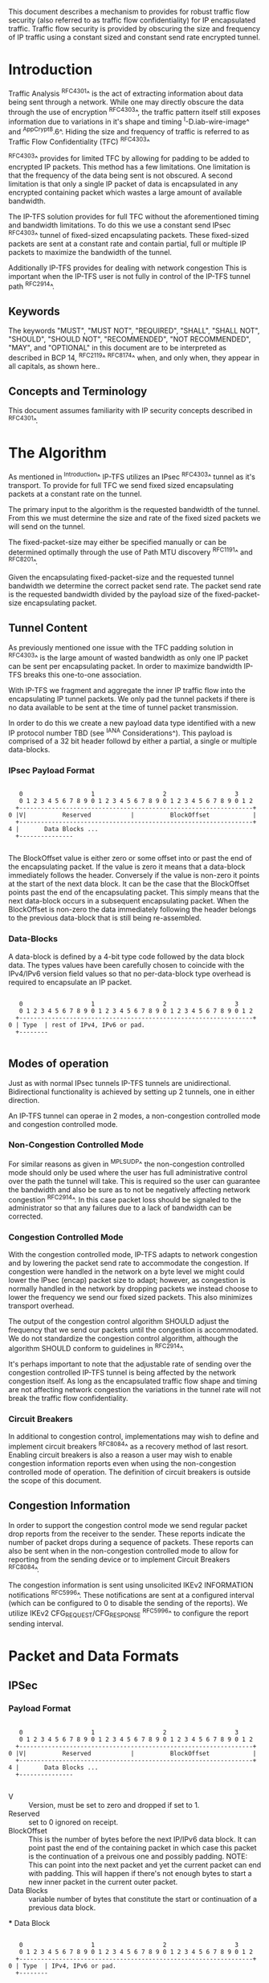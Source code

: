 # -*- fill-column: 70 -*-
# This is a comment.
#

This document describes a mechanism to provides for robust traffic
flow security (also referred to as traffic flow confidentiality) for
IP encapsulated traffic. Traffic flow security is provided by
obscuring the size and frequency of IP traffic using a constant sized
and constant send rate encrypted tunnel.

* Introduction

Traffic Analysis ^RFC4301^ is the act of extracting information about
data being sent through a network. While one may directly obscure the
data through the use of encryption ^RFC4303^, the traffic pattern
itself still exposes information due to variations in it's shape and
timing ^I-D.iab-wire-image^ and ^AppCrypt8.6^. Hiding the size and
frequency of traffic is referred to as Traffic Flow Confidentiality
(TFC) ^RFC4303^

^RFC4303^ provides for limited TFC by allowing for padding to be added
to encrypted IP packets. This method has a few limitations. One
limitation is that the frequency of the data being sent is not
obscured. A second limitation is that only a single IP packet of data
is encapsulated in any encrypted containing packet which wastes a
large amount of available bandwidth.

The IP-TFS solution provides for full TFC without the aforementioned
timing and bandwidth limitations. To do this we use a constant send
IPsec ^RFC4303^ tunnel of fixed-sized encapsulating packets. These
fixed-sized packets are sent at a constant rate and contain
partial, full or multiple IP packets to maximize the bandwidth of the
tunnel.

Additionally IP-TFS provides for dealing with network congestion This
is important when the IP-TFS user is not fully in control of the
IP-TFS tunnel path ^RFC2914^.

** Keywords

The keywords "MUST", "MUST NOT", "REQUIRED", "SHALL", "SHALL NOT",
"SHOULD", "SHOULD NOT", "RECOMMENDED", "NOT RECOMMENDED", "MAY", and
"OPTIONAL" in this document are to be interpreted as described in BCP
14, ^RFC2119^ ^RFC8174^ when, and only when, they appear in all capitals,
as shown here..

** Concepts and Terminology

This document assumes familiarity with IP security concepts described
in ^RFC4301^.

* The Algorithm

As mentioned in ^Introduction^ IP-TFS utilizes an IPsec ^RFC4303^
tunnel as it's transport. To provide for full TFC we send fixed sized
encapsulating packets at a constant rate on the tunnel.

The primary input to the algorithm is the requested bandwidth of the
tunnel. From this we must determine the size and rate of the fixed
sized packets we will send on the tunnel.

The fixed-packet-size may either be specified manually or can be
determined optimally through the use of Path MTU discovery ^RFC1191^
and ^RFC8201^.

Given the encapsulating fixed-packet-size and the requested tunnel
bandwidth we determine the correct packet send rate. The packet send
rate is the requested bandwidth divided by the payload size of the
fixed-packet-size encapsulating packet.

** Tunnel Content

As previously mentioned one issue with the TFC padding solution in
^RFC4303^ is the large amount of wasted bandwidth as
only one IP packet can be sent per encapsulating packet. In order to
maximize bandwidth IP-TFS breaks this one-to-one association.

With IP-TFS we fragment and aggregate the inner IP traffic flow into
the encapsulating IP tunnel packets. We only pad the tunnel packets if
there is no data available to be sent at the time of tunnel packet
transmission.

In order to do this we create a new payload data type identified with
a new IP protocol number TBD (see ^IANA Considerations^). This payload
is comprised of a 32 bit header followd by either a partial, a single
or multiple data-blocks.

*** IPsec Payload Format

#+begin_example

    0                   1                   2                   3
    0 1 2 3 4 5 6 7 8 9 0 1 2 3 4 5 6 7 8 9 0 1 2 3 4 5 6 7 8 9 0 1 2
   +-----------------------------------------------------------------+
 0 |V|          Reserved           |          BlockOffset            |
   +-----------------------------------------------------------------+
 4 |       Data Blocks ...
   +---------------

#+end_example

The BlockOffset value is either zero or some offset into or past the
end of the encapsulating packet. If the value is zero it means that a
data-block immediately follows the header. Conversely if the value is
non-zero it points at the start of the next data block. It can be the
case that the BlockOffset points past the end of the encapsulating
packet. This simply means that the next data-block occurs in a
subsequent encapsulating packet. When the BlockOffset is non-zero
the data immediately following the header belongs to the previous
data-block that is still being re-assembled.

*** Data-Blocks

A data-block is defined by a 4-bit type code followed by the data
block data. The types values have been carefully chosen to coincide
with the IPv4/IPv6 version field values so that no per-data-block type
overhead is required to encapsulate an IP packet.

#+begin_example

      0                   1                   2                   3
      0 1 2 3 4 5 6 7 8 9 0 1 2 3 4 5 6 7 8 9 0 1 2 3 4 5 6 7 8 9 0 1 2
     +-----------------------------------------------------------------+
   0 | Type  | rest of IPv4, IPv6 or pad.
     +--------

#+end_example

** Modes of operation

Just as with normal IPsec tunnels IP-TFS tunnels are unidirectional.
Bidirectional functionality is achieved by setting up 2 tunnels, one
in either direction.

An IP-TFS tunnel can operae in 2 modes, a non-congestion controlled mode and
congestion controlled mode.

*** Non-Congestion Controlled Mode

For similar reasons as given in ^MPLSUDP^ the non-congestion
controlled mode should only be used where the user has full
administrative control over the path the tunnel will take. This is
required so the user can guarantee the bandwidth and also be sure as
to not be negatively affecting network congestion ^RFC2914^. In this
case packet loss should be signaled to the administrator so that any
failures due to a lack of bandwidth can be corrected.

*** Congestion Controlled Mode

With the congestion controlled mode, IP-TFS adapts to network
congestion and by lowering the packet send rate to accommodate the
congestion. If congestion were handled in the network on a byte level
we might could lower the IPsec (encap) packet size to adapt; however,
as congestion is normally handled in the network by dropping packets
we instead choose to lower the frequency we send our fixed sized
packets. This also minimizes transport overhead.

The output of the congestion control algorithm SHOULD adjust the
frequency that we send our packets until the congestion is
accommodated. We do not standardize the congestion control algorithm,
although the algorithm SHOULD conform to guidelines in ^RFC2914^.

It's perhaps important to note that the adjustable rate of sending
over the congestion controlled IP-TFS tunnel is being affected by the
network congestion itself. As long as the encapsulated traffic flow
shape and timing are not affecting network congestion the variations
in the tunnel rate will not break the traffic flow confidentiality.

*** Circuit Breakers

In additional to congestion control, implementations may wish to define
and implement circuit breakers ^RFC8084^ as a recovery method of last
resort. Enabling circuit breakers is also a reason a user may wish to
enable congestion information reports even when using the
non-congestion controlled mode of operation. The definition of circuit
breakers is outside the scope of this document.

** Congestion Information

In order to support the congestion control mode we send regular packet
drop reports from the receiver to the sender. These reports indicate
the number of packet drops during a sequence of packets. These reports
can also be sent when in the non-congestion controlled mode to allow
for reporting from the sending device or to implement Circuit Breakers
^RFC8084^.

The congestion information is sent using unsolicited IKEv2 INFORMATION
notifications ^RFC5996^. These notifications are sent at a configured
interval (which can be configured to 0 to disable the sending of the
reports). We utilize IKEv2 CFG_REQUEST/CFG_RESPONSE ^RFC5996^ to
configure the report sending interval.

* Packet and Data Formats
** IPSec
*** Payload Format

#+begin_example

    0                   1                   2                   3
    0 1 2 3 4 5 6 7 8 9 0 1 2 3 4 5 6 7 8 9 0 1 2 3 4 5 6 7 8 9 0 1 2
   +-----------------------------------------------------------------+
 0 |V|          Reserved           |          BlockOffset            |
   +-----------------------------------------------------------------+
 4 |       Data Blocks ...
   +---------------

#+end_example

    - V :: Version, must be set to zero and dropped if set to 1.
    - Reserved  :: set to 0 ignored on receipt.
    - BlockOffset :: This is the number of bytes before the next
                     IP/IPv6 data block. It can point past the end of
                     the containing packet in which case this packet
                     is the continuation of a preivous one and
                     possibly padding. NOTE: This can point into the
                     next packet and yet the current packet can end
                     with padding. This will happen if there's not
                     enough bytes to start a new inner packet in the
                     current outer packet.
    - Data Blocks :: variable number of bytes that constitute the
                     start or continuation of a previous data block.

 *** Data Block

#+begin_example

    0                   1                   2                   3
    0 1 2 3 4 5 6 7 8 9 0 1 2 3 4 5 6 7 8 9 0 1 2 3 4 5 6 7 8 9 0 1 2
   +-----------------------------------------------------------------+
 0 | Type  | IPv4, IPv6 or pad.
   +--------

#+end_example

    - Type :: 0x0 for pad, 0x4 for IPv4, 0x6 for IPv6.

**** IPv4 Data Block

#+begin_example

    0                   1                   2                   3
    0 1 2 3 4 5 6 7 8 9 0 1 2 3 4 5 6 7 8 9 0 1 2 3 4 5 6 7 8 9 0 1 2
   +-----------------------------------------------------------------+
 0 |  0x4  |  IHL  | Type Of Service |         Total Length          |
   +------------------------------------------------------------------
 4 | Rest of inner packet ...
   +

#+end_example

    - Type :: 0x4 for IPv4 (i.e., first nibble of IPv4 packet).
    - Total Length :: Length of the IPv4 inner packet.


**** IPv6 Data Block

#+begin_example

    0                   1                   2                   3
    0 1 2 3 4 5 6 7 8 9 0 1 2 3 4 5 6 7 8 9 0 1 2 3 4 5 6 7 8 9 0 1 2
   +-----------------------------------------------------------------+
 0 |  0x6  | Traffic Class |              Flow Label                 |
   +------------------------------------------------------------------
 4 |          Total Length         | Rest of inner packet ...
   +--------------------------------

#+end_example

    - Type :: 0x6 for for IPv6 (i.e., first nibble of IPv6 packet).
    - Total Length :: Length of the IPv6 inner packet. unspecified
                      data. For IPv4 and IPv6 the length field must at
                      least be present. It is fine and expected that
                      the packet data may span multiple containing
                      packets. Subsequent packets will have their
                      offset set to point past this IP data.


**** Pad Data Block

#+begin_example

    0                   1                   2                   3
    0 1 2 3 4 5 6 7 8 9 0 1 2 3 4 5 6 7 8 9 0 1 2 3 4 5 6 7 8 9 0 1 2
   +-----------------------------------------------------------------+
 0 |  0x0  | Padding ...
   +--------

#+end_example

    - Type :: 0x0 for pad
    - Padding :: extends to end of the encapsulating packet.


** IKEv2
***  IKEv2 Informational ACK Notification

#+begin_example

      0                   1                   2                   3
      0 1 2 3 4 5 6 7 8 9 0 1 2 3 4 5 6 7 8 9 0 1 2 3 4 5 6 7 8 9 0 1 2
     +-----------------------------------------------------------------+
  0  |V|  Reserved   |                     DrpCnt                      |
     +-----------------------------------------------------------------+
  4  |                          Timestamp...
     +-----------------------------------------------------------------+
  8                          ...Timestamp                              |
     +-----------------------------------------------------------------+
  12 |                          AckSeqStart                            |
     +-----------------------------------------------------------------+
  16 |                          AckSeqEnd                              |
     +-----------------------------------------------------------------+

#+end_example

     - V :: Version, must be set to zero and dropped if set to 1.
     - Reserved :: set to 0 ignored on receipt.
     - DrpCnt :: For ack data block this is the drop count between
                 AckSeqStart and AckSeqEnd, If the drops exceed the
                 resolution of the counter then set to the max value.
     - AckSeqStart :: The first SeqNum of the range that this
                      information relates to.
     - AckSeqEnd :: The last SeqNum of the range that this information
                    relates to.
     - Timestamp :: The time when this notification was created and
                    sent.

* IANA Considerations

This document requests a code point be allocated by IANA from
"Assigned Internet Protocol Numbers" for identifying the IP-TFS ESP
payload format.

# ^IANA-PN^ https://www.iana.org/assignments/protocol-numbers

* Security Considerations

This document describes a mechanism to add Traffic Flow
Confidentiality to IP traffic. Use of this mechanism is expected to
increase the security of the traffic being transported. Other than the
additional security afforded by using this mechanism, IP-TFS utilizes
the security protocols ^RFC5303^ and ^RFC5996^ and so their security
considerations apply to IP-TFS as well.

As noted previously in ^Congestion Controlled Mode^, for TFC to be
fully maintained the encapsulated traffic flow should not be affecting
network congestion in a predictable way, and if it would be then
non-congestion controlled mode use should be considered instead.

** References
  - Mention RFC8084 Circuit Breakers

{{document:
    name ;
    ipr trust200902;
    category std;
    references references.xml;
    title "IP Traffic Flow Security";
    contributor "author:Christian E. Hopps:LabN Consulting, L.L.C.:chopps@chopps.org";
}}

